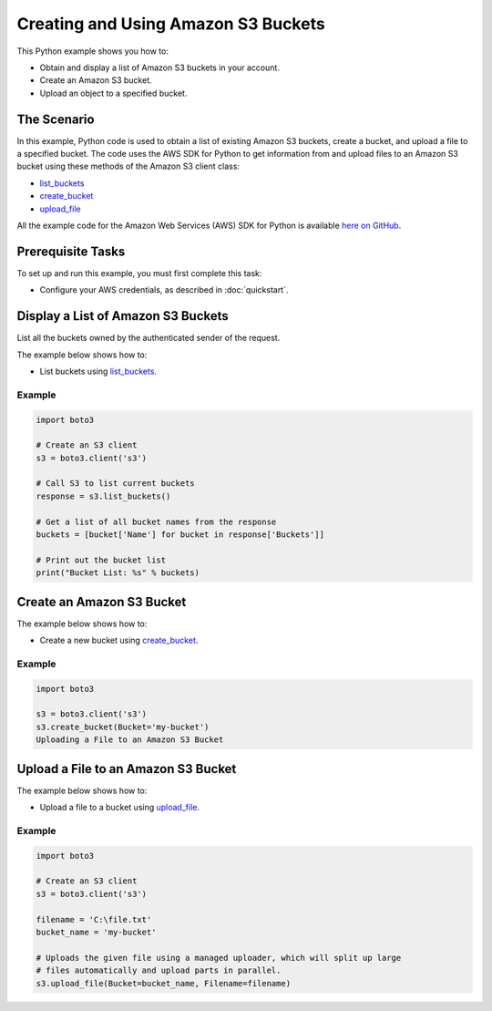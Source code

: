 .. Copyright 2010-2017 Amazon.com, Inc. or its affiliates. All Rights Reserved.

   This work is licensed under a Creative Commons Attribution-NonCommercial-ShareAlike 4.0
   International License (the "License"). You may not use this file except in compliance with the
   License. A copy of the License is located at http://creativecommons.org/licenses/by-nc-sa/4.0/.

   This file is distributed on an "AS IS" BASIS, WITHOUT WARRANTIES OR CONDITIONS OF ANY KIND,
   either express or implied. See the License for the specific language governing permissions and
   limitations under the License.
   
.. _aws-boto3-s3-creating-buckets:   

####################################
Creating and Using Amazon S3 Buckets
####################################

This Python example shows you how to:

* Obtain and display a list of Amazon S3 buckets in your account.

* Create an Amazon S3 bucket.

* Upload an object to a specified bucket.

The Scenario
============

In this example, Python code is used to obtain a list of existing Amazon S3 buckets, create a bucket, 
and upload a file to a specified bucket. The code uses the AWS SDK for Python to get information from 
and upload files to an Amazon S3 bucket using these methods of the Amazon S3 client class:

* `list_buckets <https://boto3.readthedocs.io/en/latest/reference/services/s3.html#S3.Client.list_buckets>`_

* `create_bucket <https://boto3.readthedocs.io/en/latest/reference/services/s3.html#S3.Client.create_bucket>`_

* `upload_file <https://boto3.readthedocs.io/en/latest/reference/services/s3.html#S3.Client.upload_file>`_

All the example code for the Amazon Web Services (AWS) SDK for Python is available `here on GitHub <https://github.com/awsdocs/aws-doc-sdk-examples/tree/master/python/example_code>`_.

Prerequisite Tasks
==================

To set up and run this example, you must first complete this task:

* Configure your AWS credentials, as described in :doc:`quickstart`.

Display a List of Amazon S3 Buckets
===================================

List all the buckets owned by the authenticated sender of the request.

The example below shows how to:
 
* List buckets using 
  `list_buckets <https://boto3.readthedocs.io/en/latest/reference/services/s3.html#S3.Client.list_buckets>`_.
 

Example
-------

.. code-block:: python

    import boto3

    # Create an S3 client
    s3 = boto3.client('s3')

    # Call S3 to list current buckets
    response = s3.list_buckets()

    # Get a list of all bucket names from the response
    buckets = [bucket['Name'] for bucket in response['Buckets']]

    # Print out the bucket list
    print("Bucket List: %s" % buckets)

Create an Amazon S3 Bucket
==========================

The example below shows how to:
 
* Create a new bucket using 
  `create_bucket <https://boto3.readthedocs.io/en/latest/reference/services/s3.html#S3.Client.create_bucket>`_.
 

Example
-------

.. code-block:: python

    import boto3

    s3 = boto3.client('s3')
    s3.create_bucket(Bucket='my-bucket')
    Uploading a File to an Amazon S3 Bucket

Upload a File to an Amazon S3 Bucket
====================================

The example below shows how to:
 
* Upload a file to a bucket using 
  `upload_file <https://boto3.readthedocs.io/en/latest/reference/services/s3.html#S3.Client.upload_file>`_.
 

Example
-------

.. code-block:: python

    import boto3

    # Create an S3 client
    s3 = boto3.client('s3')

    filename = 'C:\file.txt'
    bucket_name = 'my-bucket'

    # Uploads the given file using a managed uploader, which will split up large
    # files automatically and upload parts in parallel.
    s3.upload_file(Bucket=bucket_name, Filename=filename)
    